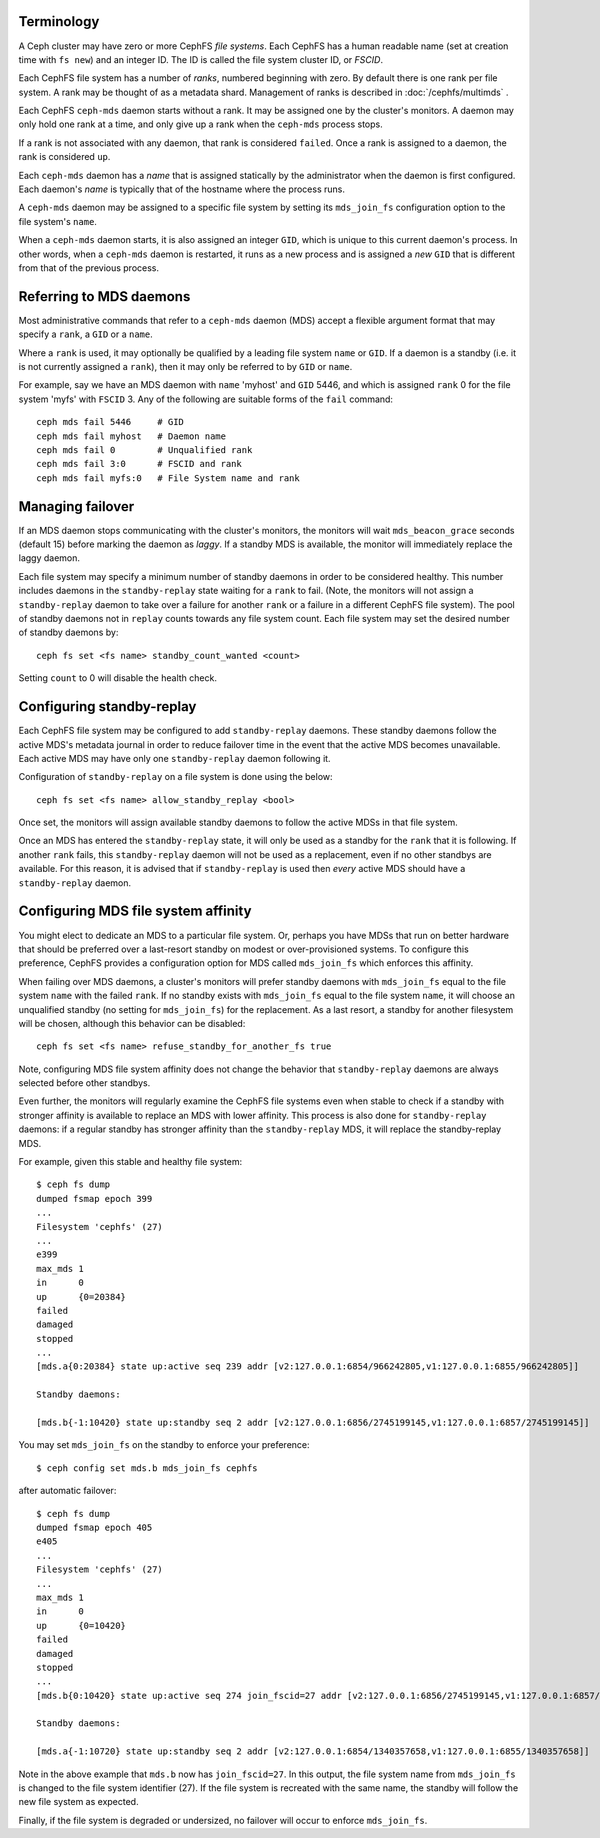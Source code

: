 .. _mds-standby:

Terminology
-----------

A Ceph cluster may have zero or more CephFS *file systems*.  Each CephFS has
a human readable name (set at creation time with ``fs new``) and an integer
ID.  The ID is called the file system cluster ID, or *FSCID*.

Each CephFS file system has a number of *ranks*, numbered beginning with zero.
By default there is one rank per file system.  A rank may be thought of as a
metadata shard.  Management of ranks is described in :doc:`/cephfs/multimds` .

Each CephFS ``ceph-mds`` daemon starts without a rank.  It may be assigned one
by the cluster's monitors. A daemon may only hold one rank at a time, and only
give up a rank when the ``ceph-mds`` process stops.

If a rank is not associated with any daemon, that rank is considered ``failed``.
Once a rank is assigned to a daemon, the rank is considered ``up``.

Each ``ceph-mds`` daemon has a *name* that is assigned statically by the
administrator when the daemon is first configured.  Each daemon's *name* is
typically that of the hostname where the process runs.

A ``ceph-mds`` daemon may be assigned to a specific file system by
setting its ``mds_join_fs`` configuration option to the file system's
``name``.

When a ``ceph-mds`` daemon starts, it is also assigned an integer ``GID``,
which is unique to this current daemon's process.  In other words, when a
``ceph-mds`` daemon is restarted, it runs as a new process and is assigned a
*new* ``GID`` that is different from that of the previous process.

Referring to MDS daemons
------------------------

Most administrative commands that refer to a ``ceph-mds`` daemon (MDS)
accept a flexible argument format that may specify a ``rank``, a ``GID``
or a ``name``.

Where a ``rank`` is used, it  may optionally be qualified by
a leading file system ``name`` or ``GID``.  If a daemon is a standby (i.e.
it is not currently assigned a ``rank``), then it may only be
referred to by ``GID`` or ``name``.

For example, say we have an MDS daemon with ``name`` 'myhost' and
``GID`` 5446, and which is assigned ``rank`` 0 for the file system 'myfs'
with ``FSCID`` 3.  Any of the following are suitable forms of the ``fail``
command:

::

    ceph mds fail 5446     # GID
    ceph mds fail myhost   # Daemon name
    ceph mds fail 0        # Unqualified rank
    ceph mds fail 3:0      # FSCID and rank
    ceph mds fail myfs:0   # File System name and rank

Managing failover
-----------------

If an MDS daemon stops communicating with the cluster's monitors, the monitors
will wait ``mds_beacon_grace`` seconds (default 15) before marking the daemon as
*laggy*.  If a standby MDS is available, the monitor will immediately replace the
laggy daemon.

Each file system may specify a minimum number of standby daemons in order to be
considered healthy. This number includes daemons in the ``standby-replay`` state
waiting for a ``rank`` to fail. (Note, the monitors will not assign a
``standby-replay`` daemon to take over a failure for another ``rank`` or a
failure in a different CephFS file system). The pool of standby daemons not in
``replay`` counts towards any file system count.  Each file system may set the
desired number of standby daemons by:

::

    ceph fs set <fs name> standby_count_wanted <count>

Setting ``count`` to 0 will disable the health check.


.. _mds-standby-replay:

Configuring standby-replay
--------------------------

Each CephFS file system may be configured to add ``standby-replay`` daemons.
These standby daemons follow the active MDS's metadata journal in order to
reduce failover time in the event that the active MDS becomes unavailable. Each
active MDS may have only one ``standby-replay`` daemon following it.

Configuration of ``standby-replay`` on a file system is done using the below:

::

    ceph fs set <fs name> allow_standby_replay <bool>

Once set, the monitors will assign available standby daemons to follow the
active MDSs in that file system.

Once an MDS has entered the ``standby-replay`` state, it will only be used as a
standby for the ``rank`` that it is following. If another ``rank`` fails, this
``standby-replay`` daemon will not be used as a replacement, even if no other
standbys are available. For this reason, it is advised that if ``standby-replay``
is used then *every* active MDS should have a ``standby-replay`` daemon.

.. _mds-join-fs:

Configuring MDS file system affinity
------------------------------------

You might elect to dedicate an MDS to a particular file system. Or, perhaps you
have MDSs that run on better hardware that should be preferred over a last-resort
standby on modest or over-provisioned systems. To configure this preference,
CephFS provides a configuration option for MDS called ``mds_join_fs`` which
enforces this affinity.

When failing over MDS daemons, a cluster's monitors will prefer standby daemons with
``mds_join_fs`` equal to the file system ``name`` with the failed ``rank``.  If no
standby exists with ``mds_join_fs`` equal to the file system ``name``, it will
choose an unqualified standby (no setting for ``mds_join_fs``) for the replacement.
As a last resort, a standby for another filesystem will be chosen, although this
behavior can be disabled:

::

    ceph fs set <fs name> refuse_standby_for_another_fs true

Note, configuring MDS file system affinity does not change the behavior that
``standby-replay`` daemons are always selected before other standbys.

Even further, the monitors will regularly examine the CephFS file systems even when
stable to check if a standby with stronger affinity is available to replace an
MDS with lower affinity. This process is also done for ``standby-replay`` daemons:
if a regular standby has stronger affinity than the ``standby-replay`` MDS, it will
replace the standby-replay MDS.

For example, given this stable and healthy file system:

::

    $ ceph fs dump
    dumped fsmap epoch 399
    ...
    Filesystem 'cephfs' (27)
    ...
    e399
    max_mds 1
    in      0
    up      {0=20384}
    failed
    damaged
    stopped
    ...
    [mds.a{0:20384} state up:active seq 239 addr [v2:127.0.0.1:6854/966242805,v1:127.0.0.1:6855/966242805]]

    Standby daemons:

    [mds.b{-1:10420} state up:standby seq 2 addr [v2:127.0.0.1:6856/2745199145,v1:127.0.0.1:6857/2745199145]]


You may set ``mds_join_fs`` on the standby to enforce your preference: ::

    $ ceph config set mds.b mds_join_fs cephfs

after automatic failover: ::

    $ ceph fs dump
    dumped fsmap epoch 405
    e405
    ...
    Filesystem 'cephfs' (27)
    ...
    max_mds 1
    in      0
    up      {0=10420}
    failed
    damaged
    stopped
    ...
    [mds.b{0:10420} state up:active seq 274 join_fscid=27 addr [v2:127.0.0.1:6856/2745199145,v1:127.0.0.1:6857/2745199145]]

    Standby daemons:

    [mds.a{-1:10720} state up:standby seq 2 addr [v2:127.0.0.1:6854/1340357658,v1:127.0.0.1:6855/1340357658]]

Note in the above example that ``mds.b`` now has ``join_fscid=27``. In this
output, the file system name from ``mds_join_fs`` is changed to the file system
identifier (27). If the file system is recreated with the same name, the
standby will follow the new file system as expected.

Finally, if the file system is degraded or undersized, no failover will occur
to enforce ``mds_join_fs``.
